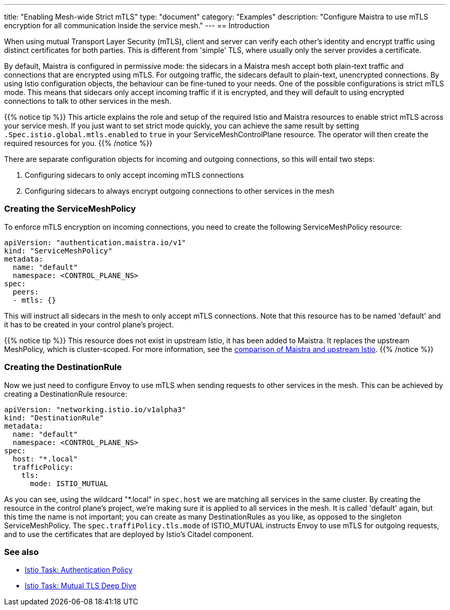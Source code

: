 ---
title: "Enabling Mesh-wide Strict mTLS"
type: "document"
category: "Examples"
description: "Configure Maistra to use mTLS encryption for all communication inside the service mesh."
---
== Introduction

When using mutual Transport Layer Security (mTLS), client and server can verify each other's identity and encrypt traffic using distinct certificates for both parties. This is different from 'simple' TLS, where usually only the server provides a certificate.

By default, Maistra is configured in permissive mode: the sidecars in a Maistra mesh accept both plain-text traffic and connections that are encrypted using mTLS. For outgoing traffic, the sidecars default to plain-text, unencrypted connections. By using Istio configuration objects, the behaviour can be fine-tuned to your needs. One of the possible configurations is strict mTLS mode. This means that sidecars only accept incoming traffic if it is encrypted, and they will default to using encrypted connections to talk to other services in the mesh.

{{% notice tip %}}
This article explains the role and setup of the required Istio and Maistra resources to enable strict mTLS across your service mesh. If you just want to set strict mode quickly, you can achieve the same result by setting `.Spec.istio.global.mtls.enabled` to `true` in your ServiceMeshControlPlane resource. The operator will then create the required resources for you.
{{% /notice %}}

There are separate configuration objects for incoming and outgoing connections, so this will entail two steps:

1. Configuring sidecars to only accept incoming mTLS connections
2. Configuring sidecars to always encrypt outgoing connections to other services in the mesh

=== Creating the ServiceMeshPolicy

To enforce mTLS encryption on incoming connections, you need to create the following ServiceMeshPolicy resource:

[source,yaml]
----
apiVersion: "authentication.maistra.io/v1"
kind: "ServiceMeshPolicy"
metadata:
  name: "default"
  namespace: <CONTROL_PLANE_NS>
spec:
  peers:
  - mtls: {}
----

This will instruct all sidecars in the mesh to only accept mTLS connections. Note that this resource has to be named 'default' and it has to be created in your control plane's project.

{{% notice tip %}}
This resource does not exist in upstream Istio, it has been added to Maistra. It replaces the upstream MeshPolicy, which is cluster-scoped. For more information, see the link:../../comparison-with-istio/#cluster_scoped_resources[comparison of Maistra and upstream Istio].
{{% /notice %}}

=== Creating the DestinationRule

Now we just need to configure Envoy to use mTLS when sending requests to other services in the mesh. This can be achieved by creating a DestinationRule resource:

[source,yaml]
----
apiVersion: "networking.istio.io/v1alpha3"
kind: "DestinationRule"
metadata:
  name: "default"
  namespace: <CONTROL_PLANE_NS>
spec:
  host: "*.local"
  trafficPolicy:
    tls:
      mode: ISTIO_MUTUAL
----

As you can see, using the wildcard "*.local" in `spec.host` we are matching all services in the same cluster. By creating the resource in the control plane's project, we're making sure it is applied to all services in the mesh. It is called 'default' again, but this time the name is not important; you can create as many DestinationRules as you like, as opposed to the singleton ServiceMeshPolicy. The `spec.traffiPolicy.tls.mode` of ISTIO_MUTUAL instructs Envoy to use mTLS for outgoing requests, and to use the certificates that are deployed by Istio's Citadel component.


=== See also

- https://istio.io/docs/tasks/security/authn-policy/[Istio Task: Authentication Policy]
- https://archive.istio.io/v1.4/docs/tasks/security/mutual-tls/[Istio Task: Mutual TLS Deep Dive]

